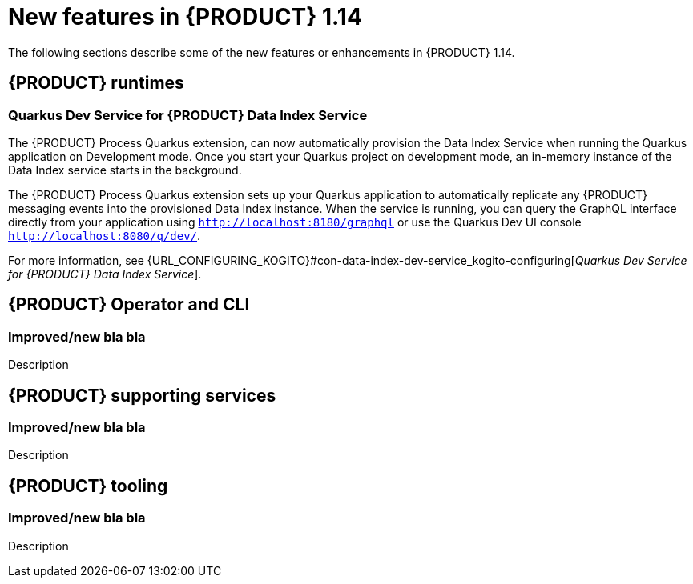 // IMPORTANT: For 1.10 and later, save each version release notes as its own module file in the release-notes folder that this `ReleaseNotesKogito<version>.adoc` file is in, and then include each version release notes file in the chap-kogito-release-notes.adoc after Additional resources of {PRODUCT} deployment on {OPENSHIFT} section, in the following format:
//include::release-notes/ReleaseNotesKogito<version>.adoc[leveloffset=+1]

[id="ref-kogito-rn-new-features-1.14_{context}"]
= New features in {PRODUCT} 1.14

[role="_abstract"]
The following sections describe some of the new features or enhancements in {PRODUCT} 1.14.

== {PRODUCT} runtimes

=== Quarkus Dev Service for {PRODUCT} Data Index Service

The {PRODUCT} Process Quarkus extension, can now automatically provision the Data Index Service when running the Quarkus application on Development mode. Once you start your Quarkus project on development mode, an in-memory instance of the Data Index service starts in the background.

The {PRODUCT} Process Quarkus extension sets up your Quarkus application to automatically replicate any {PRODUCT} messaging events into the provisioned Data Index instance. When the service is running, you can query the GraphQL interface directly from your application using `http://localhost:8180/graphql` or use the Quarkus Dev UI console `http://localhost:8080/q/dev/`.

For more information, see {URL_CONFIGURING_KOGITO}#con-data-index-dev-service_kogito-configuring[_Quarkus Dev Service for {PRODUCT} Data Index Service_].

== {PRODUCT} Operator and CLI

=== Improved/new bla bla

Description

== {PRODUCT} supporting services

=== Improved/new bla bla

Description

== {PRODUCT} tooling

=== Improved/new bla bla

Description
